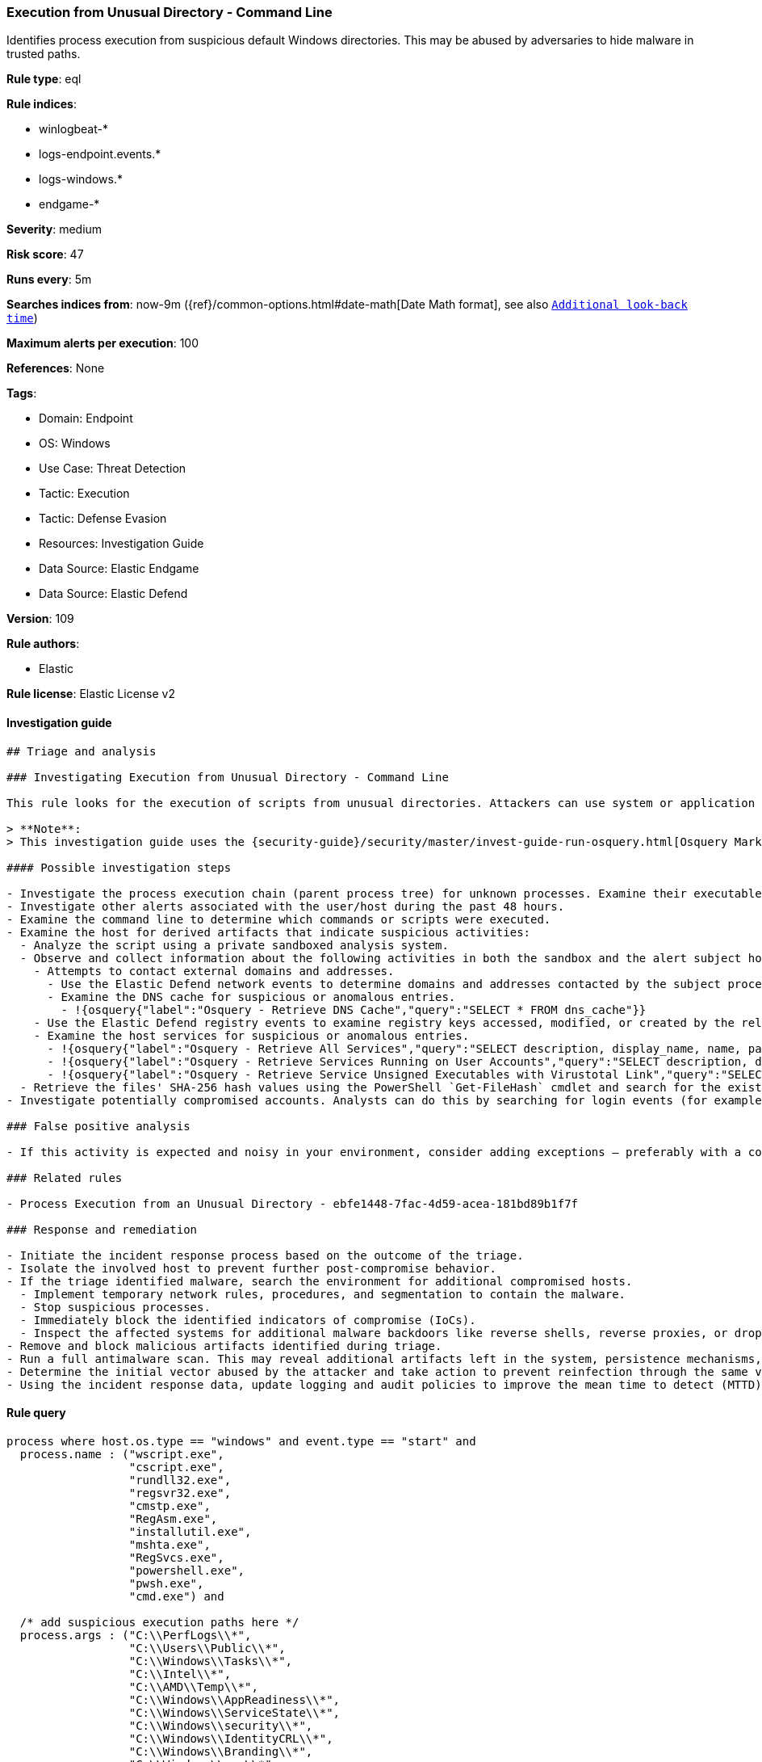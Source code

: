 [[prebuilt-rule-8-8-14-execution-from-unusual-directory-command-line]]
=== Execution from Unusual Directory - Command Line

Identifies process execution from suspicious default Windows directories. This may be abused by adversaries to hide malware in trusted paths.

*Rule type*: eql

*Rule indices*: 

* winlogbeat-*
* logs-endpoint.events.*
* logs-windows.*
* endgame-*

*Severity*: medium

*Risk score*: 47

*Runs every*: 5m

*Searches indices from*: now-9m ({ref}/common-options.html#date-math[Date Math format], see also <<rule-schedule, `Additional look-back time`>>)

*Maximum alerts per execution*: 100

*References*: None

*Tags*: 

* Domain: Endpoint
* OS: Windows
* Use Case: Threat Detection
* Tactic: Execution
* Tactic: Defense Evasion
* Resources: Investigation Guide
* Data Source: Elastic Endgame
* Data Source: Elastic Defend

*Version*: 109

*Rule authors*: 

* Elastic

*Rule license*: Elastic License v2


==== Investigation guide


[source, markdown]
----------------------------------
## Triage and analysis

### Investigating Execution from Unusual Directory - Command Line

This rule looks for the execution of scripts from unusual directories. Attackers can use system or application paths to hide malware and make the execution less suspicious.

> **Note**:
> This investigation guide uses the {security-guide}/security/master/invest-guide-run-osquery.html[Osquery Markdown Plugin] introduced in Elastic Stack version 8.5.0. Older Elastic Stack versions will display unrendered Markdown in this guide.

#### Possible investigation steps

- Investigate the process execution chain (parent process tree) for unknown processes. Examine their executable files for prevalence, whether they are located in expected locations, and if they are signed with valid digital signatures.
- Investigate other alerts associated with the user/host during the past 48 hours.
- Examine the command line to determine which commands or scripts were executed.
- Examine the host for derived artifacts that indicate suspicious activities:
  - Analyze the script using a private sandboxed analysis system.
  - Observe and collect information about the following activities in both the sandbox and the alert subject host:
    - Attempts to contact external domains and addresses.
      - Use the Elastic Defend network events to determine domains and addresses contacted by the subject process by filtering by the process' `process.entity_id`.
      - Examine the DNS cache for suspicious or anomalous entries.
        - !{osquery{"label":"Osquery - Retrieve DNS Cache","query":"SELECT * FROM dns_cache"}}
    - Use the Elastic Defend registry events to examine registry keys accessed, modified, or created by the related processes in the process tree.
    - Examine the host services for suspicious or anomalous entries.
      - !{osquery{"label":"Osquery - Retrieve All Services","query":"SELECT description, display_name, name, path, pid, service_type, start_type, status, user_account FROM services"}}
      - !{osquery{"label":"Osquery - Retrieve Services Running on User Accounts","query":"SELECT description, display_name, name, path, pid, service_type, start_type, status, user_account FROM services WHERE\nNOT (user_account LIKE '%LocalSystem' OR user_account LIKE '%LocalService' OR user_account LIKE '%NetworkService' OR\nuser_account == null)\n"}}
      - !{osquery{"label":"Osquery - Retrieve Service Unsigned Executables with Virustotal Link","query":"SELECT concat('https://www.virustotal.com/gui/file/', sha1) AS VtLink, name, description, start_type, status, pid,\nservices.path FROM services JOIN authenticode ON services.path = authenticode.path OR services.module_path =\nauthenticode.path JOIN hash ON services.path = hash.path WHERE authenticode.result != 'trusted'\n"}}
  - Retrieve the files' SHA-256 hash values using the PowerShell `Get-FileHash` cmdlet and search for the existence and reputation of the hashes in resources like VirusTotal, Hybrid-Analysis, CISCO Talos, Any.run, etc.
- Investigate potentially compromised accounts. Analysts can do this by searching for login events (for example, 4624) to the target host after the registry modification.

### False positive analysis

- If this activity is expected and noisy in your environment, consider adding exceptions — preferably with a combination of parent process executable and command line conditions.

### Related rules

- Process Execution from an Unusual Directory - ebfe1448-7fac-4d59-acea-181bd89b1f7f

### Response and remediation

- Initiate the incident response process based on the outcome of the triage.
- Isolate the involved host to prevent further post-compromise behavior.
- If the triage identified malware, search the environment for additional compromised hosts.
  - Implement temporary network rules, procedures, and segmentation to contain the malware.
  - Stop suspicious processes.
  - Immediately block the identified indicators of compromise (IoCs).
  - Inspect the affected systems for additional malware backdoors like reverse shells, reverse proxies, or droppers that attackers could use to reinfect the system.
- Remove and block malicious artifacts identified during triage.
- Run a full antimalware scan. This may reveal additional artifacts left in the system, persistence mechanisms, and malware components.
- Determine the initial vector abused by the attacker and take action to prevent reinfection through the same vector.
- Using the incident response data, update logging and audit policies to improve the mean time to detect (MTTD) and the mean time to respond (MTTR).


----------------------------------

==== Rule query


[source, js]
----------------------------------
process where host.os.type == "windows" and event.type == "start" and
  process.name : ("wscript.exe",
                  "cscript.exe",
                  "rundll32.exe",
                  "regsvr32.exe",
                  "cmstp.exe",
                  "RegAsm.exe",
                  "installutil.exe",
                  "mshta.exe",
                  "RegSvcs.exe",
                  "powershell.exe",
                  "pwsh.exe",
                  "cmd.exe") and

  /* add suspicious execution paths here */
  process.args : ("C:\\PerfLogs\\*",
                  "C:\\Users\\Public\\*",
                  "C:\\Windows\\Tasks\\*",
                  "C:\\Intel\\*",
                  "C:\\AMD\\Temp\\*",
                  "C:\\Windows\\AppReadiness\\*",
                  "C:\\Windows\\ServiceState\\*",
                  "C:\\Windows\\security\\*",
                  "C:\\Windows\\IdentityCRL\\*",
                  "C:\\Windows\\Branding\\*",
                  "C:\\Windows\\csc\\*",
                  "C:\\Windows\\DigitalLocker\\*",
                  "C:\\Windows\\en-US\\*",
                  "C:\\Windows\\wlansvc\\*",
                  "C:\\Windows\\Prefetch\\*",
                  "C:\\Windows\\Fonts\\*",
                  "C:\\Windows\\diagnostics\\*",
                  "C:\\Windows\\TAPI\\*",
                  "C:\\Windows\\INF\\*",
                  "C:\\Windows\\System32\\Speech\\*",
                  "C:\\windows\\tracing\\*",
                  "c:\\windows\\IME\\*",
                  "c:\\Windows\\Performance\\*",
                  "c:\\windows\\intel\\*",
                  "c:\\windows\\ms\\*",
                  "C:\\Windows\\dot3svc\\*",
                  "C:\\Windows\\panther\\*",
                  "C:\\Windows\\RemotePackages\\*",
                  "C:\\Windows\\OCR\\*",
                  "C:\\Windows\\appcompat\\*",
                  "C:\\Windows\\apppatch\\*",
                  "C:\\Windows\\addins\\*",
                  "C:\\Windows\\Setup\\*",
                  "C:\\Windows\\Help\\*",
                  "C:\\Windows\\SKB\\*",
                  "C:\\Windows\\Vss\\*",
                  "C:\\Windows\\servicing\\*",
                  "C:\\Windows\\CbsTemp\\*",
                  "C:\\Windows\\Logs\\*",
                  "C:\\Windows\\WaaS\\*",
                  "C:\\Windows\\twain_32\\*",
                  "C:\\Windows\\ShellExperiences\\*",
                  "C:\\Windows\\ShellComponents\\*",
                  "C:\\Windows\\PLA\\*",
                  "C:\\Windows\\Migration\\*",
                  "C:\\Windows\\debug\\*",
                  "C:\\Windows\\Cursors\\*",
                  "C:\\Windows\\Containers\\*",
                  "C:\\Windows\\Boot\\*",
                  "C:\\Windows\\bcastdvr\\*",
                  "C:\\Windows\\TextInput\\*",
                  "C:\\Windows\\security\\*",
                  "C:\\Windows\\schemas\\*",
                  "C:\\Windows\\SchCache\\*",
                  "C:\\Windows\\Resources\\*",
                  "C:\\Windows\\rescache\\*",
                  "C:\\Windows\\Provisioning\\*",
                  "C:\\Windows\\PrintDialog\\*",
                  "C:\\Windows\\PolicyDefinitions\\*",
                  "C:\\Windows\\media\\*",
                  "C:\\Windows\\Globalization\\*",
                  "C:\\Windows\\L2Schemas\\*",
                  "C:\\Windows\\LiveKernelReports\\*",
                  "C:\\Windows\\ModemLogs\\*",
                  "C:\\Windows\\ImmersiveControlPanel\\*",
                  "C:\\$Recycle.Bin\\*") and

  /* noisy FP patterns */

  not process.parent.executable : ("C:\\WINDOWS\\System32\\DriverStore\\FileRepository\\*\\igfxCUIService*.exe",
                                   "C:\\Windows\\System32\\spacedeskService.exe",
                                   "C:\\Program Files\\Dell\\SupportAssistAgent\\SRE\\SRE.exe") and
  not (process.name : "rundll32.exe" and
       process.args : ("uxtheme.dll,#64",
                       "PRINTUI.DLL,PrintUIEntry",
                       "?:\\Windows\\System32\\FirewallControlPanel.dll,ShowNotificationDialog",
                       "?:\\WINDOWS\\system32\\Speech\\SpeechUX\\sapi.cpl",
                       "?:\\Windows\\system32\\shell32.dll,OpenAs_RunDLL")) and

  not (process.name : "cscript.exe" and process.args : "?:\\WINDOWS\\system32\\calluxxprovider.vbs") and

  not (process.name : "cmd.exe" and process.args : "?:\\WINDOWS\\system32\\powercfg.exe" and process.args : "?:\\WINDOWS\\inf\\PowerPlan.log") and

  not (process.name : "regsvr32.exe" and process.args : "?:\\Windows\\Help\\OEM\\scripts\\checkmui.dll") and

  not (process.name : "cmd.exe" and
       process.parent.executable : ("?:\\Windows\\System32\\oobe\\windeploy.exe",
                                    "?:\\Program Files (x86)\\ossec-agent\\wazuh-agent.exe",
                                    "?:\\Windows\\System32\\igfxCUIService.exe",
                                    "?:\\Windows\\Temp\\IE*.tmp\\IE*-support\\ienrcore.exe"))

----------------------------------

*Framework*: MITRE ATT&CK^TM^

* Tactic:
** Name: Execution
** ID: TA0002
** Reference URL: https://attack.mitre.org/tactics/TA0002/
* Technique:
** Name: Command and Scripting Interpreter
** ID: T1059
** Reference URL: https://attack.mitre.org/techniques/T1059/
* Sub-technique:
** Name: Windows Command Shell
** ID: T1059.003
** Reference URL: https://attack.mitre.org/techniques/T1059/003/
* Tactic:
** Name: Defense Evasion
** ID: TA0005
** Reference URL: https://attack.mitre.org/tactics/TA0005/
* Technique:
** Name: Masquerading
** ID: T1036
** Reference URL: https://attack.mitre.org/techniques/T1036/
* Sub-technique:
** Name: Match Legitimate Name or Location
** ID: T1036.005
** Reference URL: https://attack.mitre.org/techniques/T1036/005/
